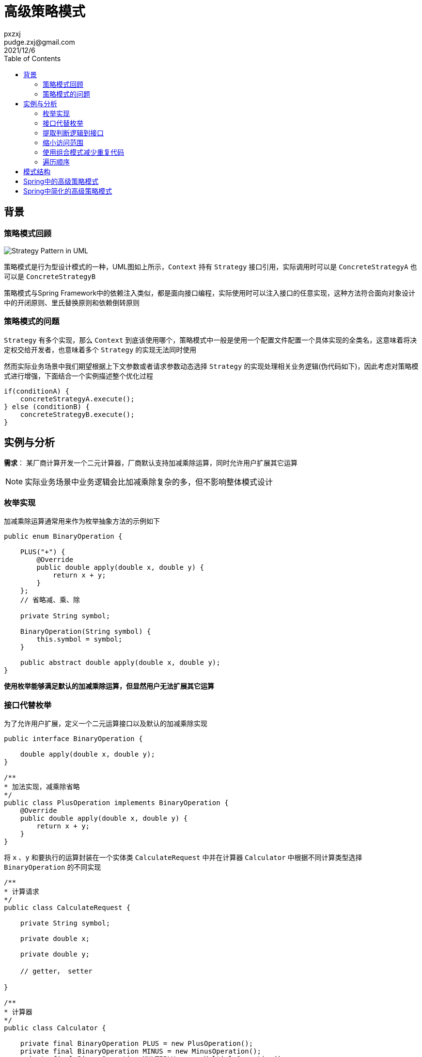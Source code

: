 :toc:
= 高级策略模式
pxzxj; pudge.zxj@gmail.com; 2021/12/6


== 背景
=== 策略模式回顾

image::images/Strategy_Pattern_in_UML.png[]
策略模式是行为型设计模式的一种，UML图如上所示，`Context` 持有 `Strategy` 接口引用，实际调用时可以是 `ConcreteStrategyA` 也可以是 `ConcreteStrategyB`

策略模式与Spring Framework中的依赖注入类似，都是面向接口编程，实际使用时可以注入接口的任意实现，这种方法符合面向对象设计中的开闭原则、里氏替换原则和依赖倒转原则

=== 策略模式的问题

`Strategy` 有多个实现，那么 `Context` 到底该使用哪个，策略模式中一般是使用一个配置文件配置一个具体实现的全类名，这意味着将决定权交给开发者，也意味着多个 `Strategy` 的实现无法同时使用

然而实际业务场景中我们期望根据上下文参数或者请求参数动态选择 `Strategy` 的实现处理相关业务逻辑(伪代码如下)，因此考虑对策略模式进行增强，下面结合一个实例描述整个优化过程

    if(conditionA) {
        concreteStrategyA.execute();
    } else (conditionB) {
        concreteStrategyB.execute();
    }


== 实例与分析

*需求*： 某厂商计算开发一个二元计算器，厂商默认支持加减乘除运算，同时允许用户扩展其它运算

NOTE: 实际业务场景中业务逻辑会比加减乘除复杂的多，但不影响整体模式设计

=== 枚举实现

加减乘除运算通常用来作为枚举抽象方法的示例如下

[source,java,subs="verbatim"]
----
public enum BinaryOperation {

    PLUS("+") {
        @Override
        public double apply(double x, double y) {
            return x + y;
        }
    };
    // 省略减、乘、除

    private String symbol;

    BinaryOperation(String symbol) {
        this.symbol = symbol;
    }

    public abstract double apply(double x, double y);
}
----

*使用枚举能够满足默认的加减乘除运算，但显然用户无法扩展其它运算*

=== 接口代替枚举

为了允许用户扩展，定义一个二元运算接口以及默认的加减乘除实现

[source,java,subs="verbatim"]
----
public interface BinaryOperation {

    double apply(double x, double y);
}

/**
* 加法实现，减乘除省略
*/
public class PlusOperation implements BinaryOperation {
    @Override
    public double apply(double x, double y) {
        return x + y;
    }
}
----

将 `x` 、`y` 和要执行的运算封装在一个实体类 `CalculateRequest` 中并在计算器 `Calculator` 中根据不同计算类型选择 `BinaryOperation` 的不同实现

[source,java,subs="verbatim"]
----
/**
* 计算请求
*/
public class CalculateRequest {

    private String symbol;

    private double x;

    private double y;

    // getter， setter

}

/**
* 计算器
*/
public class Calculator {

    private final BinaryOperation PLUS = new PlusOperation();
    private final BinaryOperation MINUS = new MinusOperation();
    private final BinaryOperation MULTIPLY = new MultiplyOperation();
    private final BinaryOperation DIVIDE = new DivideOperation();

    public double calculate(CalculateRequest calculateRequest) {
        String symbol = calculateRequest.getSymbol();
        double x = calculateRequest.getX();
        double y = calculateRequest.getY();
        if(symbol.equals("+")) {
            return PLUS.apply(x, y);
        } else if(symbol.equals("-")) {
            return MINUS.apply(x, y);
        } else if(symbol.equals("*")) {
            return MULTIPLY.apply(x, y);
        } else if(symbol.equals("/")) {
            return DIVIDE.apply(x, y);
        } else {
            throw new IllegalArgumentException(symbol);
        }
    }
}
----

*将整个判断过程都在 `Calculator` 中实现显然不是好的实践，每次新增一类运算都需要修改 `Calculator` ，这违背了面向对象设计的开闭原则，
而且该业务场景中运算是允许用户自行实现的，`Calculator` 中根本无法了解用户自行实现的运算*

=== 提取判断逻辑到接口

针对上一节的问题可以将运算符判断的过程提取到 `BinaryOperation` 中，使用 `supports()` 方法判断是否支持特定计算请求，并重构原本的 `apply()` 方法，使用 `CalculateRequest` 作为方法参数

[source,java,subs="verbatim"]
----
public interface BinaryOperation {

    boolean supports(CalculateRequest calculateRequest);

    double apply(CalculateRequest calculateRequest);
}

/**
* 加法实现，减乘除省略
*/
public class PlusOperation implements BinaryOperation {

    @Override
    public boolean supports(CalculateRequest calculateRequest) {
        return "+".equals(calculateRequest.getSymbol());
    }

    @Override
    public double apply(CalculateRequest calculateRequest) {
        return calculateRequest.getX() + calculateRequest.getY();
    }

}
----

在 `Calculator` 中使用一个集合保存多个 `BinaryOperation` 的实现，计算时遍历选择 `supports()` 方法返回true的实现，并提供一个 `addOperation()` 方法允许向集合中添加新的操作

[source,java,subs="verbatim"]
----
public class Calculator {

    private final List<BinaryOperation> binaryOperations = new ArrayList<>();

    public Calculator() {
        binaryOperations.add(new PlusOperation());
        binaryOperations.add(new MinusOperation());
        binaryOperations.add(new MultiplyOperation());
        binaryOperations.add(new DivideOperation());
    }

    public void addOperation(BinaryOperation binaryOperation) {
        binaryOperations.add(binaryOperation);
    }

    public double calculate(CalculateRequest calculateRequest) {
        for(BinaryOperation binaryOperation : binaryOperations) {
            if(binaryOperation.supports(calculateRequest)) {
                return binaryOperation.apply(calculateRequest);
            }
        }
        throw new IllegalArgumentException(calculateRequest.getSymbol());
    }
}
----

*到此为止，我们的业务需求实际上已经实现了，并且 `BinaryOperation` 也已经展现了本文希望说明的高级策略模式，然而还存在优化空间*

=== 缩小访问范围

上一节 `BinaryOperation` 的多个实现 `PlusOperation`、`MinusOperation` 都声明了 `public` ，允许所有类直接访问，实际上这是没必要的，
不符合权限最小化的原则，jdk 1.8提供的接口静态方法可以对此进行优化，将 `PlusOperation`、`MinusOperation` 都改为默认包级别的访问，
并在 `BinaryOperation` 接口中提供静态方法返回对应运算的实例

[source,java,subs="verbatim"]
----
class PlusOperation implements BinaryOperation {

    //...
}

public interface BinaryOperation {

    boolean supports(CalculateRequest calculateRequest);

    double apply(CalculateRequest calculateRequest);

    static BinaryOperation plusOperation() {
        return new PlusOperation();
    }

    // 减乘除省略
}

public class Calculator {

    private final List<BinaryOperation> binaryOperations = new ArrayList<>();

    public Calculator() {
        binaryOperations.add(BinaryOperation.plusOperation());
        binaryOperations.add(BinaryOperation.minusOperation());
        binaryOperations.add(BinaryOperation.miltiplyOperation());
        binaryOperations.add(BinaryOperation.divideOperation());
    }

    //...
}
----

=== 使用组合模式减少重复代码

本示例使用 `Calculator` 封装了多个 `BinaryOperator` 实现各类型运算，那么如果有另一个客户端类也希望使用 `BinaryOperator` 及其实现呢，它也需要使用一个集合属性添加所有 `BinaryOperator` 的实现，使用时不断遍历选择一个实现

显然，添加默认实现以及遍历选择的代码都属于重复代码可以再次进行封装，一种方式是将它们封装在一个工具类中，然后更好的是使用组合模式

[source,java,subs="verbatim"]
----
public class CompositeBinaryOperation implements BinaryOperation {

    private Collection<BinaryOperation> binaryOperations;

    public CompositeBinaryOperation() {
        binaryOperations = new ArrayList<>();
        binaryOperations.add(BinaryOperation.plusOperation());
        binaryOperations.add(BinaryOperation.minusOperation());
        binaryOperations.add(BinaryOperation.multiplyOperation());
        binaryOperations.add(BinaryOperation.divideOperation());
    }

    public void addOperation(BinaryOperation binaryOperation) {
        binaryOperations.add(binaryOperation);
    }

    @Override
    public boolean supports(CalculateRequest calculateRequest) {
        return binaryOperations.stream().anyMatch(op -> op.supports(calculateRequest));
    }

    @Override
    public double apply(CalculateRequest calculateRequest) {
        return binaryOperations.stream()
                            .filter(op -> op.supports(calculateRequest))
                            .findFirst()
                            .orElseThrow(IllegalArgumentException::new)
                            .apply(calculateRequest);
    }
}
----

客户端代码中可以直接使用 `new` 创建 `CompositeBinaryOperation` ，不过更好的方式是结合Spring Framework使用，
将 `CompositeBinaryOperation` 声明为一个Bean注入到客户端代码中，这样做的好处是客户端代码仍然可以面向接口 `BinaryOperation` 开发，遵循里氏代换原则和依赖倒转原则

[source,java,subs="verbatim"]
----
@Configuration
public class OperationConfig {

    @Bean
    public BinaryOperation compositeBinaryOperation() {
        CompositeBinaryOperation compositeBinaryOperation = new CompositeBinaryOperation();
        //添加其它运算符
        compositeBinaryOperation.addOperation(new CustomOperation());
        return compositeBinaryOperation;
    }
}

@Service
class Calculator {

    private final BinaryOperation binaryOperation;

    public Calculator(BinaryOperation binaryOperation) {
        this.binaryOperation = binaryOperation;
    }

    public double calculate(CalculateRequest calculateRequest) throws OperationNotSupportedException {
        return binaryOperation.apply(calculateRequest);
    }
}
----

=== 遍历顺序

上面几节使用集合保存了多个 `BinaryOperation` 的实现使用时进行遍历，某些场景下还需要控制遍历顺序，此时考虑 `BinaryOperation` 继承Spring Framework提供的 `Ordered` 接口，遍历时按照不同实现的顺序进行遍历

[source,java,subs="verbatim"]
----
public interface BinaryOperation extends Ordered {

    boolean supports(CalculateRequest calculateRequest);

    double apply(CalculateRequest calculateRequest);

}
----

== 模式结构
通过上面的示例可以总结高级策略模式主要是在原有策略模式接口上新增一个 `supports()` 方法，接口的实现类在 `supports()` 方法中添加判断逻辑，`supports()` 方法返回true时表示此实现可以处理当前请求

上下文类 `Context` 以集合或者组合模式的方式持有多个策略接口的实现，执行业务操作时选择 `supports()` 方法返回true的实现

image::images/advanced-strategy-pattern.png[]


== Spring中的高级策略模式

Spring中也大量使用了高级策略模式，例如

.org.springframework.validation.Validator
====

[source,java,subs="verbatim"]
----
public interface Validator {

	boolean supports(Class<?> clazz);

	void validate(Object target, Errors errors);

}
----
====

.org.springframework.web.method.support.HandlerMethodArgumentResolver
====
[source,java,subs="verbatim"]
----
public interface HandlerMethodArgumentResolver {

	boolean supportsParameter(MethodParameter parameter);

	@Nullable
	Object resolveArgument(MethodParameter parameter, @Nullable ModelAndViewContainer mavContainer,
			NativeWebRequest webRequest, @Nullable WebDataBinderFactory binderFactory) throws Exception;

}
----
====


== Spring中简化的高级策略模式

`execute()` 方法有返回值时，可以使用它的返回值判断来代替 `supports()` 方法，典型的示例是SpringMVC中的 `org.springframework.web.servlet.HandlerMapping`

[source,java,subs="verbatim"]
----
package org.springframework.web.servlet;

public interface HandlerMapping {

    /**
    * Returns null if no match was found. This is not an error. The DispatcherServlet will query all registered HandlerMapping beans to find a match, and only decide there is an error if none can find a handler.
    * @param request - current HTTP request
    * @return a HandlerExecutionChain instance containing handler object and any interceptors, or null if no mapping found
    * @throws Exception - if there is an internal error
    */
    @Nullable
	HandlerExecutionChain getHandler(HttpServletRequest request) throws Exception;     // <1>

}
----
1. 注意方法添加了 `@Nullable` 注解表示它的返回值可能是null，并且在注释中说明了null返回值的意义，这些不是必须的，但却是最佳实践

`HandlerMapping` 的调用者需要判断 `getHandler` 的返回值，非空则返回

[source,java,subs="verbatim"]
----
package org.springframework.web.servlet;

public class DispatcherServlet extends FrameworkServlet {

	@Nullable
	private List<HandlerMapping> handlerMappings;

	@Nullable
	protected HandlerExecutionChain getHandler(HttpServletRequest request) throws Exception {
		if (this.handlerMappings != null) {
			for (HandlerMapping mapping : this.handlerMappings) {
				HandlerExecutionChain handler = mapping.getHandler(request);
				if (handler != null) {
					return handler;
				}
			}
		}
		return null;
	}
}
----